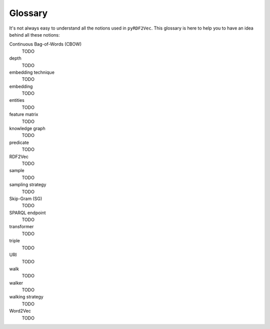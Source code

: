 Glossary
========

.. glossary::

It's not always easy to understand all the notions used in ``pyRDF2Vec``. This
glossary is here to help you to have an idea behind all these notions:

Continuous Bag-of-Words (CBOW)
   TODO

depth
   TODO

embedding technique
   TODO

embedding
   TODO

entities
   TODO

feature matrix
   TODO

knowledge graph
   TODO

predicate
   TODO

RDF2Vec
   TODO

sample
   TODO

sampling strategy
   TODO

Skip-Gram (SG)
   TODO

SPARQL endpoint
   TODO

transformer
   TODO

triple
   TODO

URI
   TODO

walk
   TODO

walker
   TODO

walking strategy
   TODO

Word2Vec
   TODO
